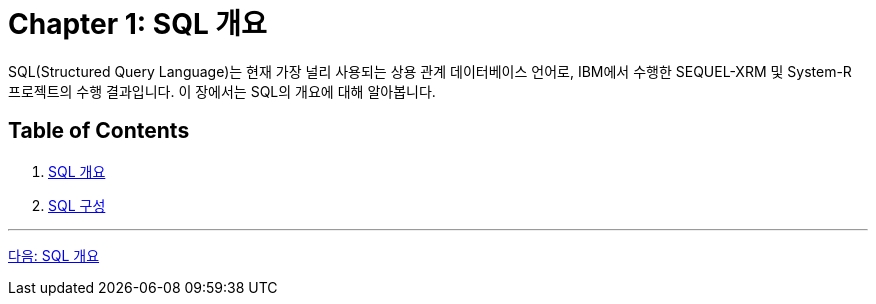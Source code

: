 = Chapter 1: SQL 개요

SQL(Structured Query Language)는 현재 가장 널리 사용되는 상용 관계 데이터베이스 언어로, IBM에서 수행한 SEQUEL-XRM 및 System-R 프로젝트의 수행 결과입니다. 이 장에서는 SQL의 개요에 대해 알아봅니다.

== Table of Contents

1.	link:./03_introduction_to_sql.adoc[SQL 개요]
2.	link:./04_sql_org.adoc[SQL 구성]

---

link:./03_introduction_to_sql.adoc[다음: SQL 개요]